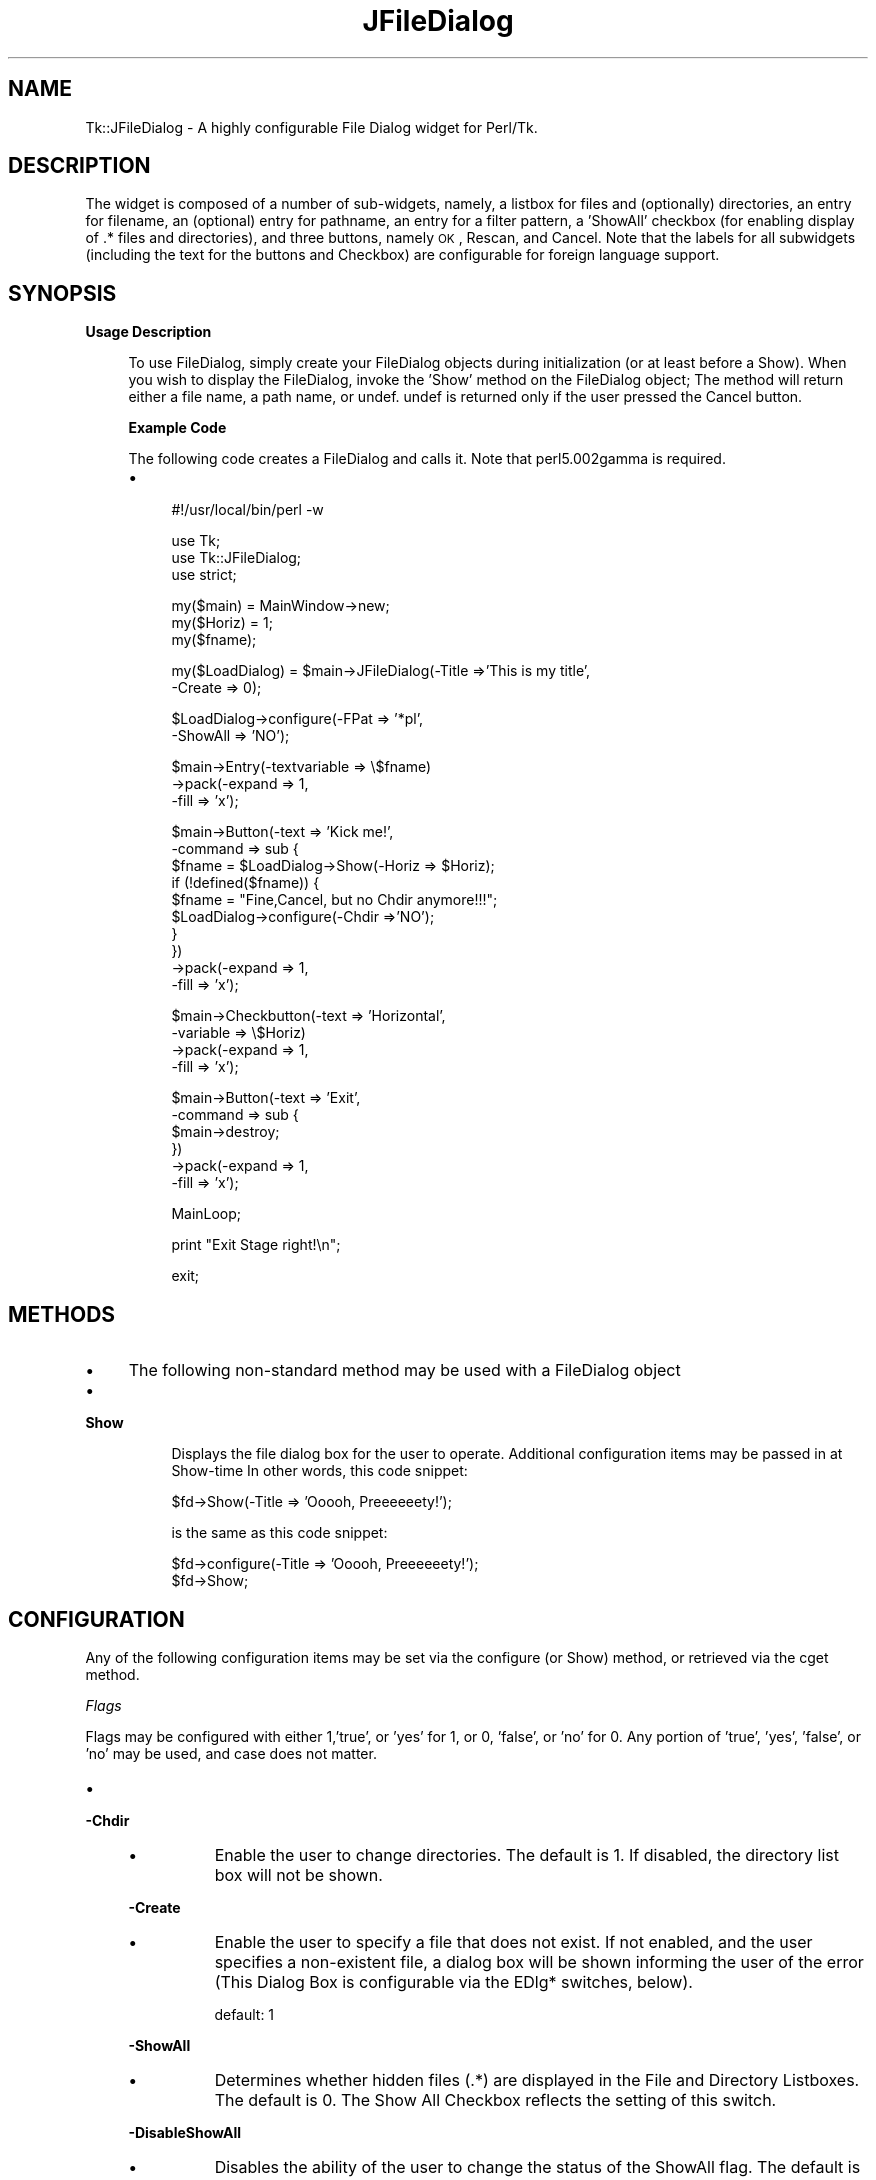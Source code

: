 .\" Automatically generated by Pod::Man v1.34, Pod::Parser v1.13
.\"
.\" Standard preamble:
.\" ========================================================================
.de Sh \" Subsection heading
.br
.if t .Sp
.ne 5
.PP
\fB\\$1\fR
.PP
..
.de Sp \" Vertical space (when we can't use .PP)
.if t .sp .5v
.if n .sp
..
.de Vb \" Begin verbatim text
.ft CW
.nf
.ne \\$1
..
.de Ve \" End verbatim text
.ft R
.fi
..
.\" Set up some character translations and predefined strings.  \*(-- will
.\" give an unbreakable dash, \*(PI will give pi, \*(L" will give a left
.\" double quote, and \*(R" will give a right double quote.  | will give a
.\" real vertical bar.  \*(C+ will give a nicer C++.  Capital omega is used to
.\" do unbreakable dashes and therefore won't be available.  \*(C` and \*(C'
.\" expand to `' in nroff, nothing in troff, for use with C<>.
.tr \(*W-|\(bv\*(Tr
.ds C+ C\v'-.1v'\h'-1p'\s-2+\h'-1p'+\s0\v'.1v'\h'-1p'
.ie n \{\
.    ds -- \(*W-
.    ds PI pi
.    if (\n(.H=4u)&(1m=24u) .ds -- \(*W\h'-12u'\(*W\h'-12u'-\" diablo 10 pitch
.    if (\n(.H=4u)&(1m=20u) .ds -- \(*W\h'-12u'\(*W\h'-8u'-\"  diablo 12 pitch
.    ds L" ""
.    ds R" ""
.    ds C` ""
.    ds C' ""
'br\}
.el\{\
.    ds -- \|\(em\|
.    ds PI \(*p
.    ds L" ``
.    ds R" ''
'br\}
.\"
.\" If the F register is turned on, we'll generate index entries on stderr for
.\" titles (.TH), headers (.SH), subsections (.Sh), items (.Ip), and index
.\" entries marked with X<> in POD.  Of course, you'll have to process the
.\" output yourself in some meaningful fashion.
.if \nF \{\
.    de IX
.    tm Index:\\$1\t\\n%\t"\\$2"
..
.    nr % 0
.    rr F
.\}
.\"
.\" For nroff, turn off justification.  Always turn off hyphenation; it makes
.\" way too many mistakes in technical documents.
.hy 0
.if n .na
.\"
.\" Accent mark definitions (@(#)ms.acc 1.5 88/02/08 SMI; from UCB 4.2).
.\" Fear.  Run.  Save yourself.  No user-serviceable parts.
.    \" fudge factors for nroff and troff
.if n \{\
.    ds #H 0
.    ds #V .8m
.    ds #F .3m
.    ds #[ \f1
.    ds #] \fP
.\}
.if t \{\
.    ds #H ((1u-(\\\\n(.fu%2u))*.13m)
.    ds #V .6m
.    ds #F 0
.    ds #[ \&
.    ds #] \&
.\}
.    \" simple accents for nroff and troff
.if n \{\
.    ds ' \&
.    ds ` \&
.    ds ^ \&
.    ds , \&
.    ds ~ ~
.    ds /
.\}
.if t \{\
.    ds ' \\k:\h'-(\\n(.wu*8/10-\*(#H)'\'\h"|\\n:u"
.    ds ` \\k:\h'-(\\n(.wu*8/10-\*(#H)'\`\h'|\\n:u'
.    ds ^ \\k:\h'-(\\n(.wu*10/11-\*(#H)'^\h'|\\n:u'
.    ds , \\k:\h'-(\\n(.wu*8/10)',\h'|\\n:u'
.    ds ~ \\k:\h'-(\\n(.wu-\*(#H-.1m)'~\h'|\\n:u'
.    ds / \\k:\h'-(\\n(.wu*8/10-\*(#H)'\z\(sl\h'|\\n:u'
.\}
.    \" troff and (daisy-wheel) nroff accents
.ds : \\k:\h'-(\\n(.wu*8/10-\*(#H+.1m+\*(#F)'\v'-\*(#V'\z.\h'.2m+\*(#F'.\h'|\\n:u'\v'\*(#V'
.ds 8 \h'\*(#H'\(*b\h'-\*(#H'
.ds o \\k:\h'-(\\n(.wu+\w'\(de'u-\*(#H)/2u'\v'-.3n'\*(#[\z\(de\v'.3n'\h'|\\n:u'\*(#]
.ds d- \h'\*(#H'\(pd\h'-\w'~'u'\v'-.25m'\f2\(hy\fP\v'.25m'\h'-\*(#H'
.ds D- D\\k:\h'-\w'D'u'\v'-.11m'\z\(hy\v'.11m'\h'|\\n:u'
.ds th \*(#[\v'.3m'\s+1I\s-1\v'-.3m'\h'-(\w'I'u*2/3)'\s-1o\s+1\*(#]
.ds Th \*(#[\s+2I\s-2\h'-\w'I'u*3/5'\v'-.3m'o\v'.3m'\*(#]
.ds ae a\h'-(\w'a'u*4/10)'e
.ds Ae A\h'-(\w'A'u*4/10)'E
.    \" corrections for vroff
.if v .ds ~ \\k:\h'-(\\n(.wu*9/10-\*(#H)'\s-2\u~\d\s+2\h'|\\n:u'
.if v .ds ^ \\k:\h'-(\\n(.wu*10/11-\*(#H)'\v'-.4m'^\v'.4m'\h'|\\n:u'
.    \" for low resolution devices (crt and lpr)
.if \n(.H>23 .if \n(.V>19 \
\{\
.    ds : e
.    ds 8 ss
.    ds o a
.    ds d- d\h'-1'\(ga
.    ds D- D\h'-1'\(hy
.    ds th \o'bp'
.    ds Th \o'LP'
.    ds ae ae
.    ds Ae AE
.\}
.rm #[ #] #H #V #F C
.\" ========================================================================
.\"
.IX Title "JFileDialog 3"
.TH JFileDialog 3 "2004-03-13" "perl v5.8.0" "User Contributed Perl Documentation"
.SH "NAME"
Tk::JFileDialog \- A highly configurable File Dialog widget for Perl/Tk.  
.SH "DESCRIPTION"
.IX Header "DESCRIPTION"
The widget is composed of a number
of sub\-widgets, namely, a listbox for files and (optionally) directories, an entry
for filename, an (optional) entry for pathname, an entry for a filter pattern, a 'ShowAll'
checkbox (for enabling display of .* files and directories), and three buttons, namely
\&\s-1OK\s0, Rescan, and Cancel.  Note that the labels for all subwidgets (including the text
for the buttons and Checkbox) are configurable for foreign language support.
.SH "SYNOPSIS"
.IX Header "SYNOPSIS"
.Sh "Usage Description"
.IX Subsection "Usage Description"
.RS 4
To use FileDialog, simply create your FileDialog objects during initialization (or at
least before a Show).  When you wish to display the FileDialog, invoke the 'Show' method
on the FileDialog object;  The method will return either a file name, a path name, or
undef.  undef is returned only if the user pressed the Cancel button.
.Sh "Example Code"
.IX Subsection "Example Code"
The following code creates a FileDialog and calls it.  Note that perl5.002gamma is
required.
.IP "\(bu" 4
.Vb 1
\& #!/usr/local/bin/perl -w
.Ve
.Sp
.Vb 3
\& use Tk;
\& use Tk::JFileDialog;
\& use strict;
.Ve
.Sp
.Vb 3
\& my($main) = MainWindow->new;
\& my($Horiz) = 1;
\& my($fname);
.Ve
.Sp
.Vb 2
\& my($LoadDialog) = $main->JFileDialog(-Title =>'This is my title',
\&                                    -Create => 0);
.Ve
.Sp
.Vb 2
\& $LoadDialog->configure(-FPat => '*pl',
\&                       -ShowAll => 'NO');
.Ve
.Sp
.Vb 3
\& $main->Entry(-textvariable => \e$fname)
\&        ->pack(-expand => 1,
\&               -fill => 'x');
.Ve
.Sp
.Vb 10
\& $main->Button(-text => 'Kick me!',
\&              -command => sub {
\&                  $fname = $LoadDialog->Show(-Horiz => $Horiz);
\&                  if (!defined($fname)) {
\&                      $fname = "Fine,Cancel, but no Chdir anymore!!!";
\&                      $LoadDialog->configure(-Chdir =>'NO');
\&                  }
\&              })
\&        ->pack(-expand => 1,
\&               -fill => 'x');
.Ve
.Sp
.Vb 4
\& $main->Checkbutton(-text => 'Horizontal',
\&                   -variable => \e$Horiz)
\&        ->pack(-expand => 1,
\&               -fill => 'x');
.Ve
.Sp
.Vb 6
\& $main->Button(-text => 'Exit',
\&              -command => sub {
\&                  $main->destroy;
\&              })
\&        ->pack(-expand => 1,
\&               -fill => 'x');
.Ve
.Sp
.Vb 1
\& MainLoop;
.Ve
.Sp
.Vb 1
\& print "Exit Stage right!\en";
.Ve
.Sp
.Vb 1
\& exit;
.Ve
.RE
.RS 4
.RE
.SH "METHODS"
.IX Header "METHODS"
.IP "\(bu" 4
The following non-standard method may be used with a FileDialog object
.IP "\(bu" 4
.Sh "Show"
.IX Subsection "Show"
.RS 4
.RS 4
Displays the file dialog box for the user to operate.  Additional configuration
items may be passed in at Show-time In other words, this code snippet:
.Sp
.Vb 1
\&  $fd->Show(-Title => 'Ooooh, Preeeeeety!');
.Ve
.Sp
is the same as this code snippet:
.Sp
.Vb 2
\&  $fd->configure(-Title => 'Ooooh, Preeeeeety!');
\&  $fd->Show;
.Ve
.RE
.RE
.RS 4
.RE
.SH "CONFIGURATION"
.IX Header "CONFIGURATION"
Any of the following configuration items may be set via the configure (or Show) method,
or retrieved via the cget method.
.Sh "\fIFlags\fP"
.IX Subsection "Flags"
Flags may be configured with either 1,'true', or 'yes' for 1, or 0, 'false', or 'no'
for 0. Any portion of 'true', 'yes', 'false', or 'no' may be used, and case does not
matter.
.IP "\(bu" 4
.Sh "\-Chdir"
.IX Subsection "-Chdir"
.RS 4
.PD 0
.IP "\(bu" 8
.PD
Enable the user to change directories. The default is 1. If disabled, the directory
list box will not be shown.
.RE
.RS 4
.Sh "\-Create"
.IX Subsection "-Create"
.IP "\(bu" 8
Enable the user to specify a file that does not exist. If not enabled, and the user
specifies a non-existent file, a dialog box will be shown informing the user of the
error (This Dialog Box is configurable via the EDlg* switches, below).
.Sp
default: 1
.RE
.RS 4
.Sh "\-ShowAll"
.IX Subsection "-ShowAll"
.IP "\(bu" 8
Determines whether hidden files (.*) are displayed in the File and Directory Listboxes.
The default is 0. The Show All Checkbox reflects the setting of this switch.
.RE
.RS 4
.Sh "\-DisableShowAll"
.IX Subsection "-DisableShowAll"
.IP "\(bu" 8
Disables the ability of the user to change the status of the ShowAll flag. The default
is 0 (the user is by default allowed to change the status).
.RE
.RS 4
.Sh "\-Grab"
.IX Subsection "-Grab"
.IP "\(bu" 8
Enables the File Dialog to do an application Grab when displayed. The default is 1.
.RE
.RS 4
.Sh "\-History"
.IX Subsection "-History"
.IP "\(bu" 8
Used with the \*(L"\-HistFile\*(R" option.  Specifies how many files to retain in the 
history list.  The default is 0 (keep all).
.RE
.RS 4
.Sh "\-HistFile"
.IX Subsection "-HistFile"
.IP "\(bu" 8
Enables the keeping of a history of the previous files / directories selected.  
The file specified must be writable.  If specified, a history of up to 
\&\*(L"\-History\*(R" number of files will be kept and will be displayed in a \*(L"JBrowseEntry\*(R" 
combo-box permitting user selection.
.RE
.RS 4
.Sh "\-Horiz"
.IX Subsection "-Horiz"
.IP "\(bu" 8
True sets the File List box to be to the right of the Directory List Box. If 0, the
File List box will be below the Directory List box. The default is 1.
.RE
.RS 4
.Sh "\-SelDir"
.IX Subsection "-SelDir"
.IP "\(bu" 8
If 1 or 2, enables selection of a directory rather than a file, and disables the
actions of the File List Box. Setting to 2 allows selection of either a file \s-1OR\s0 a directory.  The default is 0.
.RE
.RS 4
.RE
.Sh "\fISpecial\fP"
.IX Subsection "Special"
.IP "\(bu" 4
.Sh "\-FPat"
.IX Subsection "-FPat"
.RS 4
.PD 0
.IP "\(bu" 8
.PD
Sets the default file selection pattern. The default is '*'. Only files matching
this pattern will be displayed in the File List Box.
.RE
.RS 4
.Sh "\-Geometry"
.IX Subsection "-Geometry"
.IP "\(bu" 8
Sets the geometry of the File Dialog. Setting the size is a dangerous thing to do.
If not configured, or set to '', the File Dialog will be centered.
.RE
.RS 4
.Sh "\-SelHook"
.IX Subsection "-SelHook"
.IP "\(bu" 8
SelHook is configured with a reference to a routine that will be called when a file
is chosen. The file is called with a sole parameter of the full path and file name
of the file chosen. If the Create flag is disabled (and the user is not allowed
to specify new files), the file will be known to exist at the time that SelHook is
called. Note that SelHook will also be called with directories if the SelDir Flag
is enabled, and that the FileDialog box will still be displayed. The FileDialog box
should \fBnot\fR be destroyed from within the SelHook routine, although it may generally
be configured.
.Sp
SelHook routines return 0 to reject the selection and allow the user to reselect, and
any other value to accept the selection. If a SelHook routine returns non\-zero, the
FileDialog will immediately be withdrawn, and the file will be returned to the caller.
.Sp
There may be only one SelHook routine active at any time. Configuring the SelHook
routine replaces any existing SelHook routine. Configuring the SelHook routine with
0 removes the SelHook routine. The default SelHook routine is undef.
.RE
.RS 4
.RE
.Sh "\fIStrings\fP"
.IX Subsection "Strings"
The following two switches may be used to set default variables, and to get final
values after the Show method has returned (but has not been explicitly destroyed
by the caller)
.IP "\(bu" 4
\&\fB\-File\fR  The file selected, or the default file. The default is ''.
.Sp
\&\fB\-Path\fR  The path of the selected file, or the initial path. The default is \f(CW$ENV\fR{'\s-1HOME\s0'}.
.Sh "\fILabels and Captions\fP"
.IX Subsection "Labels and Captions"
For support of internationalization, the text on any of the subwidgets may be
changed.
.IP "\(bu" 4
\&\fB\-Title\fR  The Title of the dialog box. The default is 'Select File:'.
.Sp
\&\fB\-DirLBCaption\fR  The Caption above the Directory List Box. The default is 'Directories'.
.Sp
\&\fB\-FileLBCaption\fR  The Caption above the File List Box. The default is 'Files'.
.Sp
\&\fB\-FileEntryLabel\fR  The label to the left of the File Entry. The Default is 'Filename:'.
.Sp
\&\fB\-PathEntryLabel\fR  The label to the left of the Path Entry. The default is 'Pathname:'.
.Sp
\&\fB\-FltEntryLabel\fR  The label to the left of the Filter entry. The default is 'Filter:'.
.Sp
\&\fB\-ShowAllLabel\fR  The text of the Show All Checkbutton. The default is 'Show All'.
.Sh "\fIButton Text\fP"
.IX Subsection "Button Text"
For support of internationalization, the text on the three buttons may be changed.
.IP "\(bu" 4
\&\fB\-OKButtonLabel\fR  The text for the \s-1OK\s0 button. The default is '\s-1OK\s0'.
.Sp
\&\fB\-RescanButtonLabel\fR  The text for the Rescan button. The default is 'Refresh'.
.Sp
\&\fB\-CancelButtonLabel\fR  The text for the Cancel button. The default is 'Cancel'.
.Sh "\fIError Dialog Switches\fP"
.IX Subsection "Error Dialog Switches"
If the Create switch is set to 0, and the user specifies a file that does not exist,
a dialog box will be displayed informing the user of the error. These switches allow
some configuration of that dialog box.
.IP "\(bu" 4
.Sh "\-EDlgTitle"
.IX Subsection "-EDlgTitle"
.RS 4
.PD 0
.IP "\(bu" 8
.PD
The title of the Error Dialog Box. The default is 'File does not exist!'.
.RE
.RS 4
.Sh "\-EDlgText"
.IX Subsection "-EDlgText"
.IP "\(bu" 8
The message of the Error Dialog Box. The variables \f(CW$path\fR, \f(CW$file\fR, and \f(CW$filename\fR
(the full path and filename of the selected file) are available. The default
is \fI\*(L"You must specify an existing file.\en(\e$filename not found)\*(R"\fR
.RE
.RS 4
.RE
.SH "Author"
.IX Header "Author"
\&\fBBrent B. Powers, Merrill Lynch (B2Pi)\fR
.PP
powers@ml.com
.PP
This code may be distributed under the same conditions as Perl itself.
